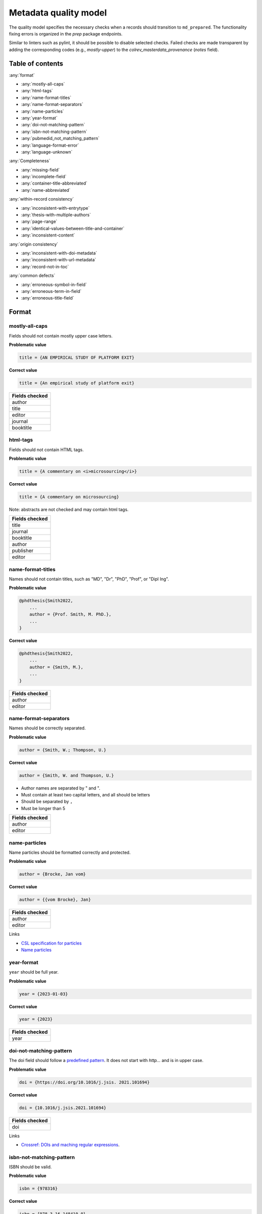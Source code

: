Metadata quality model
==================================

The quality model specifies the necessary checks when a records should transition to ``md_prepared``. The functionality fixing errors is organized in the `prep` package endpoints.

Similar to linters such as pylint, it should be possible to disable selected checks. Failed checks are made transparent by adding the corresponding codes (e.g., `mostly-upper`) to the `colrev_masterdata_provenance` (`notes` field).

Table of contents
------------------------------

:any:`format`

- :any:`mostly-all-caps`
- :any:`html-tags`
- :any:`name-format-titles`
- :any:`name-format-separators`
- :any:`name-particles`
- :any:`year-format`
- :any:`doi-not-matching-pattern`
- :any:`isbn-not-matching-pattern`
- :any:`pubmedid_not_matching_pattern`
- :any:`language-format-error`
- :any:`language-unknown`

:any:`Completeness`

- :any:`missing-field`
- :any:`incomplete-field`
- :any:`container-title-abbreviated`
- :any:`name-abbreviated`

:any:`within-record consistency`

- :any:`inconsistent-with-entrytype`
- :any:`thesis-with-multiple-authors`
- :any:`page-range`
- :any:`identical-values-between-title-and-container`
- :any:`inconsistent-content`

:any:`origin consistency`

- :any:`inconsistent-with-doi-metadata`
- :any:`inconsistent-with-url-metadata`
- :any:`record-not-in-toc`

:any:`common defects`

- :any:`erroneous-symbol-in-field`
- :any:`erroneous-term-in-field`
- :any:`erroneous-title-field`

..
   .. toctree::
      :caption: Format
      :maxdepth: 3

      quality_model/mostly_all_caps
      quality_model/html_tags
      quality_model/name_format_titles
      quality_model/name_format_separators
      quality_model/name_particles
      quality_model/year_format
      quality_model/doi_not_matching_pattern
      quality_model/isbn_not_matching_pattern
      quality_model/language_format_error
      quality_model/language_unknown

   .. toctree::
      :caption: Completeness
      :maxdepth: 3

      quality_model/missing_field
      quality_model/incomplete_field
      quality_model/container_title_abbreviated
      quality_model/name_abbreviated

   .. toctree::
      :caption: Within-record consistency
      :maxdepth: 3

      quality_model/inconsistent_with_entrytype
      quality_model/thesis_with_multiple_authors
      quality_model/page_range
      quality_model/identical_values_between_title_and_container
      quality_model/inconsistent_content

   .. toctree::
      :caption: Origin consistency
      :maxdepth: 3

      quality_model/inconsistent_with_doi_metadata
      quality_model/inconsistent_with_url_metadata
      quality_model/record_not_in_toc


   .. toctree::
      :caption: Common defects
      :maxdepth: 3

      quality_model/erroneous_symbol_in_field
      quality_model/erroneous_term_in_field
      quality_model/erroneous_title_field

.. _format:

Format
-----------------

.. _mostly-all-caps:

mostly-all-caps
^^^^^^^^^^^^^^^^^^^^^

Fields should not contain mostly upper case letters.

**Problematic value**

.. code-block:: python

    title = {AN EMPIRICAL STUDY OF PLATFORM EXIT}

**Correct value**

.. code-block:: python

    title = {An empirical study of platform exit}

+-----------------+
| Fields checked  |
+=================+
| author          |
+-----------------+
| title           |
+-----------------+
| editor          |
+-----------------+
| journal         |
+-----------------+
| booktitle       |
+-----------------+

.. raw:: html

   <hr>

.. _html-tags:

html-tags
^^^^^^^^^^^^^^^^^^^^^^

Fields should not contain HTML tags.

**Problematic value**

.. code-block:: python

    title = {A commentary on <i>microsourcing</i>}

**Correct value**

.. code-block:: python

    title = {A commentary on microsourcing}

Note: abstracts are not checked and may contain html tags.

+-----------------+
| Fields checked  |
+=================+
| title           |
+-----------------+
| journal         |
+-----------------+
| booktitle       |
+-----------------+
| author          |
+-----------------+
| publisher       |
+-----------------+
| editor          |
+-----------------+

.. raw:: html

   <hr>

.. _name-format-titles:

name-format-titles
^^^^^^^^^^^^^^^^^^^^^^

Names should not contain titles, such as "MD", "Dr", "PhD", "Prof", or "Dipl Ing".

**Problematic value**

.. code-block:: python

    @phdthesis{Smith2022,
        ...
        author = {Prof. Smith, M. PhD.},
        ...
    }

**Correct value**

.. code-block:: python

    @phdthesis{Smith2022,
        ...
        author = {Smith, M.},
        ...
    }

+-----------------+
| Fields checked  |
+=================+
| author          |
+-----------------+
| editor          |
+-----------------+

.. raw:: html

   <hr>

.. _name-format-separators:

name-format-separators
^^^^^^^^^^^^^^^^^^^^^^^^^^^^^^^^^^^

Names should be correctly separated.

**Problematic value**

.. code-block:: python

    author = {Smith, W.; Thompson, U.}

**Correct value**

.. code-block:: python

    author = {Smith, W. and Thompson, U.}

* Author names are separated by " and ".
* Must contain at least two capital letters, and all should be letters
* Should be separated by ``,``
* Must be longer than 5

+-----------------+
| Fields checked  |
+=================+
| author          |
+-----------------+
| editor          |
+-----------------+

.. raw:: html

   <hr>

.. _name-particles:

name-particles
^^^^^^^^^^^^^^^^^^^^^^

Name particles should be formatted correctly and protected.

**Problematic value**

.. code-block:: python

    author = {Brocke, Jan vom}

**Correct value**

.. code-block:: python

    author = {{vom Brocke}, Jan}

+-----------------+
| Fields checked  |
+=================+
| author          |
+-----------------+
| editor          |
+-----------------+

Links

- `CSL specification for particles <https://docs.citationstyles.org/en/stable/specification.html?highlight=von#names>`_
- `Name particles <https://en.wikipedia.org/wiki/Nobiliary_particle>`_


.. raw:: html

   <hr>

.. _year-format:

year-format
^^^^^^^^^^^^^^^^^^^^^^

``year`` should be full year.

**Problematic value**

.. code-block:: python

    year = {2023-01-03}

**Correct value**

.. code-block:: python

    year = {2023}

+-----------------+
| Fields checked  |
+=================+
| year            |
+-----------------+


.. raw:: html

   <hr>

.. _doi-not-matching-pattern:

doi-not-matching-pattern
^^^^^^^^^^^^^^^^^^^^^^^^^^^^^^^^^^^^^^

The doi field should follow a `predefined pattern <https://github.com/CoLRev-Environment/colrev/blob/main/colrev/record/qm/checkers/doi_not_matching_pattern.py>`_.
It does not start with `http...` and is in upper case.

**Problematic value**

.. code-block:: python

    doi = {https://doi.org/10.1016/j.jsis. 2021.101694}

**Correct value**

.. code-block:: python

    doi = {10.1016/j.jsis.2021.101694}

+-----------------+
| Fields checked  |
+=================+
| doi             |
+-----------------+

Links

- `Crossref: DOIs and maching regular expressions <https://www.crossref.org/blog/dois-and-matching-regular-expressions/>`_.


.. raw:: html

   <hr>

.. _isbn-not-matching-pattern:

isbn-not-matching-pattern
^^^^^^^^^^^^^^^^^^^^^^^^^^^

ISBN should be valid.

**Problematic value**

.. code-block:: python

    isbn = {978316}

**Correct value**

.. code-block:: python

    isbn = {978-3-16-148410-0}

TODO : ISBN-10/ISBN13, how multiple ISBNs are stored

+-----------------+
| Fields checked  |
+=================+
| ibn             |
+-----------------+

.. raw:: html

   <hr>

.. _pubmedid_not_matching_pattern:

pubmedid_not_matching_pattern
^^^^^^^^^^^^^^^^^^^^^^^^^^^^^^^

Pubmed IDs should be formatted correctly (7 or 8 digits).

**Problematic value**

.. code-block:: python

    colrev.pubmed.pubmedid = {PMID: 1498274774},

**Correct value**

.. code-block:: python

    colrev.pubmed.pubmedid = {33044175},

+-------------------------+
| Fields checked          |
+=========================+
| colrev.pubmed.pubmedid  |
+-------------------------+

- [PMID specification](https://www.nlm.nih.gov/bsd/mms/medlineelements.html#pmid)

.. raw:: html

   <hr>

.. _language-format-error:

language-format-error
^^^^^^^^^^^^^^^^^^^^^^^^^^^

The ISO 639-3 language code should be valid.

**Problematic value**

.. code-block:: python

    language = {en}

**Correct value**

.. code-block:: python

    language = {eng}

+-----------------+
| Fields checked  |
+=================+
| language        |
+-----------------+

See language_service.


.. raw:: html

   <hr>

.. _language-unknown:

language-unknown
^^^^^^^^^^^^^^^^^^^^^^^^^^^

Record should contain a ISO 639-3 language code.

**Problematic value**

.. code-block:: python

    language = {American English}

**Correct value**

.. code-block:: python

    language = {eng}

+-----------------+
| Fields checked  |
+=================+
| language        |
+-----------------+

See language_service.


.. _completeness:

Completeness
-----------------

.. _missing-field:

missing-field
^^^^^^^^^^^^^^^^^^^^^^^^^^^

Records should contain all required fields for the respective ENTRYTYPE.

**Problematic value**

.. code-block:: python

    @article{Webster2002,
        title = {Analyzing the past to prepare for the future: Writing a literature review},
        author = {Webster, Jane and Watson, Richard T},
        journal = {MIS quarterly},
    }

**Correct value**

.. code-block:: python

    @article{Webster2002,
        title = {Analyzing the past to prepare for the future: Writing a literature review},
        author = {Webster, Jane and Watson, Richard T},
        journal = {MIS quarterly},
        volume = {26},
        number = {2},
        pages = {xiii-xxiii},
    }

See: inconsistent-field

+----------------+----------------------------------------------+
| ENTRYTYPE      | Required fields                              |
+================+==============================================+
| article        | author, title, journal, year, volume, number |
+----------------+----------------------------------------------+
| inproceedings  | author, title, booktitle, year               |
+----------------+----------------------------------------------+
| incollection   | author, title, booktitle, publisher, year    |
+----------------+----------------------------------------------+
| inbook         | author, title, chapter, publisher, year      |
+----------------+----------------------------------------------+
| proceedings    | booktitle, editor, year                      |
+----------------+----------------------------------------------+
| conference     | booktitle, editor, year                      |
+----------------+----------------------------------------------+
| book           | author, title, publisher, year               |
+----------------+----------------------------------------------+
| phdthesis      | author, title, school, year                  |
+----------------+----------------------------------------------+
| bachelorthesis | author, title, school, year                  |
+----------------+----------------------------------------------+
| thesis         | author, title, school, year                  |
+----------------+----------------------------------------------+
| masterthesis   | author, title, school, year                  |
+----------------+----------------------------------------------+
| techreport     | author, title, institution, year             |
+----------------+----------------------------------------------+
| unpublished    | title, author, year                          |
+----------------+----------------------------------------------+
| misc           | author, title, year                          |
+----------------+----------------------------------------------+
| software       | author, title, url                           |
+----------------+----------------------------------------------+
| online         | author, title, url                           |
+----------------+----------------------------------------------+
| other          | author, title, year                          |
+----------------+----------------------------------------------+

.. raw:: html

   <hr>

.. _incomplete-field:

incomplete-field
^^^^^^^^^^^^^^^^^^^^^^^^^^^

Fields should be complete. Fields considered incomplete (truncated) if they have ``...`` at the end.

**Problematic value**

.. code-block:: python

    title = {A commentary on ...}

**Correct value**

.. code-block:: python

    title = {A commentary on microsourcing}

+-----------------+
| Fields checked  |
+=================+
| title           |
+-----------------+
| journal         |
+-----------------+
| booktitle       |
+-----------------+
| author          |
+-----------------+
| abstract        |
+-----------------+


.. raw:: html

   <hr>

.. _container-title-abbreviated:

container-title-abbreviated
^^^^^^^^^^^^^^^^^^^^^^^^^^^^^^^^^^^^^^^^

Containers should not be abbreviated.

**Problematic value**

.. code-block:: python

    journal = {MISQ}

**Correct value**

.. code-block:: python

    year = {MIS Quarterly}

Container are considers abbreviated if it is less than 6 characters and all upper case.

+-----------------+
| Fields checked  |
+=================+
| journal         |
+-----------------+
| booktitle       |
+-----------------+

.. raw:: html

   <hr>

.. _name-abbreviated:

name-abbreviated
^^^^^^^^^^^^^^^^^^^^^^^^^^^

Names should not be abbreviated

**Problematic value**

.. code-block:: python

    author = {Smith, W. et. al.}

**Correct value**

.. code-block:: python

    author = {Smith, W. and Thompson, U.}

+-----------------+
| Fields checked  |
+=================+
| author          |
+-----------------+
| editor          |
+-----------------+

.. _within-record consistency:

Within-record consistency
-------------------------------

.. _inconsistent-with-entrytype:

inconsistent-with-entrytype
^^^^^^^^^^^^^^^^^^^^^^^^^^^^^

Some fields are inconsistent with the respective ENTRYTYPE.

**Problematic value**

.. code-block:: python

    @article{SmithParkerWeber2003,
        ...
        booktitle = {First Workshop on ...},
        ...
    }

**Correct value**

.. code-block:: python

    @inproceedings{SmithParkerWeber2003,
        ...
        booktitle = {First Workshop on ...},
        ...
    }

+--------------+-----------------------------------------+
|ENTRYTYPE     | inconsistent fields                     |
+==============+=========================================+
|article       | booktitle                               |
+--------------+-----------------------------------------+
|inproceedings | issue,number,journal                    |
+--------------+-----------------------------------------+
|incollection  |                                         |
+--------------+-----------------------------------------+
|inbook        | journal                                 |
+--------------+-----------------------------------------+
|book          | volume,issue,number,journal             |
+--------------+-----------------------------------------+
|phdthesis     | volume,issue,number,journal,booktitle   |
+--------------+-----------------------------------------+
|masterthesis  | volume,issue,number,journal,booktitle   |
+--------------+-----------------------------------------+
|techreport    | volume,issue,number,journal,booktitle   |
+--------------+-----------------------------------------+
|unpublished   | volume,issue,number,journal,booktitle   |
+--------------+-----------------------------------------+
|online        | journal,booktitle                       |
+--------------+-----------------------------------------+
|misc          | journal,booktitle                       |
+--------------+-----------------------------------------+

.. raw:: html

   <hr>

.. _thesis-with-multiple-authors:

thesis-with-multiple-authors
^^^^^^^^^^^^^^^^^^^^^^^^^^^^^^^^^^^^^^^^^^

Thesis ``ENTRYTYPE`` should not contain multiple authors.

**Problematic value**

.. code-block:: python

    @phdthesis{SmithParkerWeber2003,
        ...
        author = {Smith, M. and Parker, S. and Weber, R.},
        ...
    }

**Correct value**

.. code-block:: python

    @phdthesis{Smith2003,
        ...
        author = {Smith, M.},
        ...
    }

+----------------------------------------------------------+
| Fields checked                                           |
+==========================================================+
| author [if ENTRYTPYE in thesis|phdthesis|mastertsthesis] |
+----------------------------------------------------------+

.. raw:: html

   <hr>

.. _page-range:

page-range
^^^^^^^^^^^^^^^^^^^^^^^^^^^

Page range should be valid, i.e., the first page should be lower than the last page if the pages are numerical.

**Problematic value**

.. code-block:: python

    pages = {11--9}

**Correct value**

.. code-block:: python

    pages = {11--19}


+-----------------+
| Fields checked  |
+=================+
| pages           |
+-----------------+

.. raw:: html

   <hr>

.. _identical-values-between-title-and-container:

identical-values-between-title-and-container
^^^^^^^^^^^^^^^^^^^^^^^^^^^^^^^^^^^^^^^^^^^^^^^^^^^^^

Title and containers (booktitle, journal) should not contain identical values.

**Problematic value**

.. code-block:: python

    title = {MIS Quarterly},
    journal = {MIS Quarterly},

**Correct value**

.. code-block:: python

    title = {A commentary on microsourcing}
    journal = {MIS Quarterly},


.. raw:: html

   <hr>

.. _inconsistent-content:

inconsistent-content
^^^^^^^^^^^^^^^^^^^^^^^^^^^

Fields should not contain inconsistent values,

  * Journal should not be from conference or workshop,
  * booktitle should not belong to journal

**Problematic value**

.. code-block:: python

    journal = {Proceedings of the 32nd Conference on ...}

**Correct value**

.. code-block:: python

    booktitle = {Proceedings of the 32nd Conference on ...}

+-----------------+---------------------+
| Fields checked  | Erroneous values    |
+=================+=====================+
| journal         | conference, workshop|
+-----------------+---------------------+
| booktitle       |journal              |
+-----------------+---------------------+

.. _origin consistency:

Origin consistency
-------------------------------

.. _inconsistent-with-doi-metadata:

inconsistent-with-doi-metadata
^^^^^^^^^^^^^^^^^^^^^^^^^^^^^^^^

Record content needs to be consistent with doi metadata.

**Problematic value**

.. code-block:: python

    @article{wagner2021exploring,
        title = {Analyzing the past to prepare for the future: Writing a literature review},
        author = {Webster, Jane and Watson, Richard T},
        journal = {MIS quarterly},
        volume = {30},
        number = {4},
        pages = {101694},
        year = {2021},
        doi = {10.1016/j.jsis.2021.101694}
    }

    # metadat at crossref:
    # https://api.crossref.org/works/10.1016/j.jsis.2021.101694

    @article{wagner2021exploring,
        title = {Exploring the boundaries and processes of digital platforms for knowledge work: A review of information systems research},
        author = {Wagner, Gerit and Prester, Julian and Paré, Guy},
        journal = {The Journal of Strategic Information Systems},
        volume = {30},
        number = {4},
        pages = {101694},
        year = {2021},
        doi = {10.1016/j.jsis.2021.101694}
    }

**Correct value**

.. code-block:: python

    @article{wagner2021exploring,
        title = {Exploring the boundaries and processes of digital platforms for knowledge work: A review of information systems research},
        author = {Wagner, Gerit and Prester, Julian and Paré, Guy},
        journal = {The Journal of Strategic Information Systems},
        volume = {30},
        number = {4},
        pages = {101694},
        year = {2021},
        doi = {10.1016/j.jsis.2021.101694}
    }

    # metadat at crossref:
    # https://api.crossref.org/works/10.1016/j.jsis.2021.101694

    @article{wagner2021exploring,
        title = {Exploring the boundaries and processes of digital platforms for knowledge work: A review of information systems research},
        author = {Wagner, Gerit and Prester, Julian and Paré, Guy},
        journal = {The Journal of Strategic Information Systems},
        volume = {30},
        number = {4},
        pages = {101694},
        year = {2021},
        doi = {10.1016/j.jsis.2021.101694}
    }

+-----------------+
| Fields checked  |
+=================+
| title           |
+-----------------+
| journal         |
+-----------------+
| author          |
+-----------------+

.. raw:: html

   <hr>

.. _inconsistent-with-url-metadata:

inconsistent-with-url-metadata
^^^^^^^^^^^^^^^^^^^^^^^^^^^^^^^^^^^^^^^^

Checks url metadata should be consistent with Zotero generated metadata about the url.

**Problematic value**

.. code-block:: python

    @article{wagner2021exploring,
        title = {Analyzing the past to prepare for the future: Writing a literature review},
        author = {Webster, Jane and Watson, Richard T},
        journal = {MIS quarterly},
        volume = {30},
        number = {4},
        pages = {101694},
        year = {2021},
        url = {https://www.sciencedirect.com/science/article/abs/pii/S096386872100041X}
    }

    # metadat from the url:

    @article{wagner2021exploring,
        title = {Exploring the boundaries and processes of digital platforms for knowledge work: A review of information systems research},
        author = {Wagner, Gerit and Prester, Julian and Paré, Guy},
        journal = {The Journal of Strategic Information Systems},
        volume = {30},
        number = {4},
        pages = {101694},
        year = {2021},
        url = {https://www.sciencedirect.com/science/article/abs/pii/S096386872100041X}
    }

**Correct value**

.. code-block:: python

    @article{wagner2021exploring,
        title = {Exploring the boundaries and processes of digital platforms for knowledge work: A review of information systems research},
        author = {Wagner, Gerit and Prester, Julian and Paré, Guy},
        journal = {The Journal of Strategic Information Systems},
        volume = {30},
        number = {4},
        pages = {101694},
        year = {2021},
        url = {https://www.sciencedirect.com/science/article/abs/pii/S096386872100041X}
    }

    # metadat from the url:

    @article{wagner2021exploring,
        title = {Exploring the boundaries and processes of digital platforms for knowledge work: A review of information systems research},
        author = {Wagner, Gerit and Prester, Julian and Paré, Guy},
        journal = {The Journal of Strategic Information Systems},
        volume = {30},
        number = {4},
        pages = {101694},
        year = {2021},
        url = {https://www.sciencedirect.com/science/article/abs/pii/S096386872100041X}
    }

+-----------------+
| Fields checked  |
+=================+
| author          |
+-----------------+
| title           |
+-----------------+
| year            |
+-----------------+
| journal         |
+-----------------+
| volume          |
+-----------------+
| number          |
+-----------------+

.. raw:: html

   <hr>

.. _record-not-in-toc:

record-not-in-toc
^^^^^^^^^^^^^^^^^^^^^^^^^^^

The record should be found in the relevant table-of-content (toc) if a toc is available.

**Problematic value**

.. code-block:: python

    @article{wagner2021exploring,
        title = {A breakthrough paper on microsouring},
        author = {Wagner, Gerit},
        journal = {The Journal of Strategic Information Systems},
        volume = {30},
        number = {4},
        year = {2021},
    }

    # Table-of-contents (based on crossref):
    # The Journal of Strategic Information Systems, 30-4

    Gable, G. and Chan, Y. - Welcome to this 4th issue of Volume 30 of The Journal of Strategic Information Systems
    Mamonov, S. and Peterson, R. - The role of IT in organizational innovation – A systematic literature review
    Eismann, K. and Posegga, O. and Fischbach, K. - Opening organizational learning in crisis management: On the affordances of social media
    Dhillon, G. and Smith, K. and Dissanayaka, I. - Information systems security research agenda: Exploring the gap between research and practice
    Wagner, G. and Prester, J. and Pare, G. - Exploring the boundaries and processes of digital platforms for knowledge work: A review of information systems research
    Hund, A. and Wagner, H. T. and Beimborn, D. and Weitzel, T. - Digital innovation: Review and novel perspective

**Correct value**

.. code-block:: python

    @article{wagner2021exploring,
        title = {Exploring the boundaries and processes of digital platforms for knowledge work: A review of information systems research},
        author = {Wagner, Gerit and Prester, Julian and Paré, Guy},
        journal = {The Journal of Strategic Information Systems},
        volume = {30},
        number = {4},
        pages = {101694},
        year = {2021},
    }

    # Table-of-contents (based on crossref):
    # The Journal of Strategic Information Systems, 30-4

    Gable, G. and Chan, Y. - Welcome to this 4th issue of Volume 30 of The Journal of Strategic Information Systems
    Mamonov, S. and Peterson, R. - The role of IT in organizational innovation – A systematic literature review
    Eismann, K. and Posegga, O. and Fischbach, K. - Opening organizational learning in crisis management: On the affordances of social media
    Dhillon, G. and Smith, K. and Dissanayaka, I. - Information systems security research agenda: Exploring the gap between research and practice
    Wagner, G. and Prester, J. and Pare, G. - Exploring the boundaries and processes of digital platforms for knowledge work: A review of information systems research
    Hund, A. and Wagner, H. T. and Beimborn, D. and Weitzel, T. - Digital innovation: Review and novel perspective


.. _common defects:

Common defects
-------------------------------

.. _erroneous-symbol-in-field:

erroneous-symbol-in-field
^^^^^^^^^^^^^^^^^^^^^^^^^^^^^^^^^^^^^^^^

Fields should not contains invalid symbols.

**Problematic value**

.. code-block:: python

    author = {M�ller, U.}

**Correct value**

.. code-block:: python

    author = {Müller, U.}

Symbols considered erroneous: "�", "™"

+-----------------+
| Fields checked  |
+=================+
| author          |
+-----------------+
| title           |
+-----------------+
| editor          |
+-----------------+
| journal         |
+-----------------+
| booktitle       |
+-----------------+


.. raw:: html

   <hr>

.. _erroneous-term-in-field:

erroneous-term-in-field
^^^^^^^^^^^^^^^^^^^^^^^^^^^

Fields should not contain any erroneous terms.

**Problematic value**

.. code-block:: python

    author = {Smith, F. orcid-0012393}

**Correct value**

.. code-block:: python

    author = {Smith, F.}

+-----------+-------------------------------------------------------------------------------+
| field     | Erroneous terms                                                               |
+===========+===============================================================================+
| author    | http, University, orcid, student, Harvard, Conference, Mrs, Hochschule        |
+-----------+-------------------------------------------------------------------------------+
| title     | research paper, completed research, research in progress, full research paper |
+-----------+-------------------------------------------------------------------------------+


.. raw:: html

   <hr>

.. _erroneous-title-field:

erroneous-title-field
^^^^^^^^^^^^^^^^^^^^^^^^^^^

Title should not contain typical defects.

**Problematic value**

.. code-block:: python

    title = {A I S ssociation for nformation ystems}

**Correct value**

.. code-block:: python

    title = {An empirical study of platform exit}

+-----------------+
| Fields checked  |
+=================+
| title           |
+-----------------+
